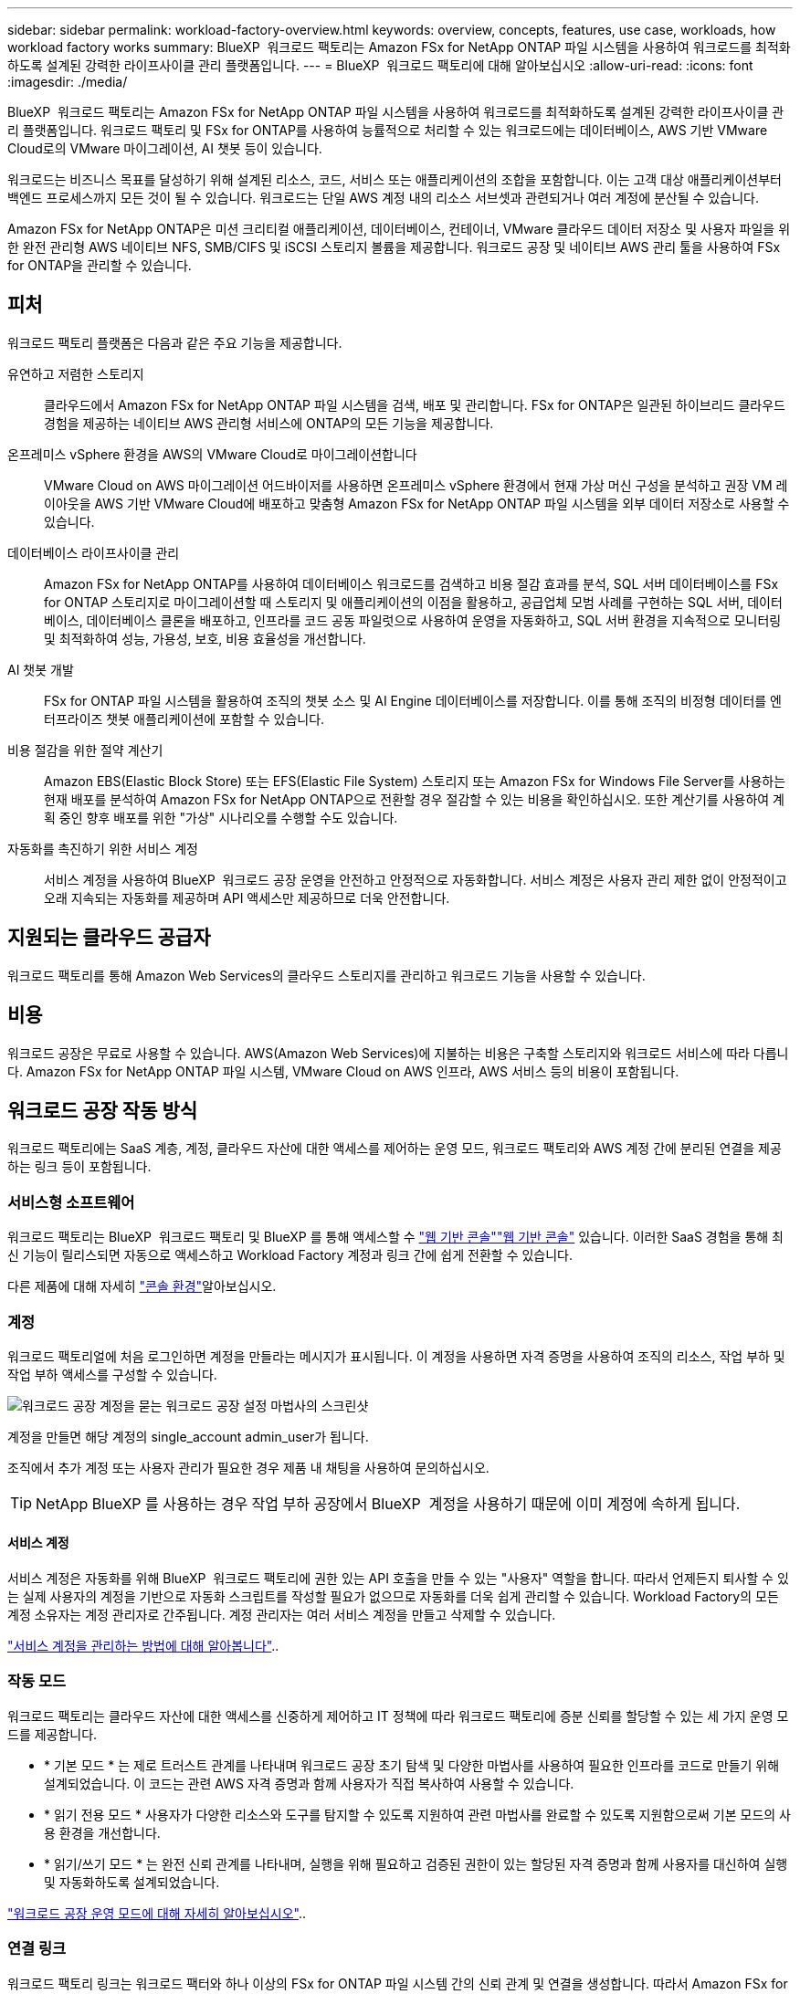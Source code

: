 ---
sidebar: sidebar 
permalink: workload-factory-overview.html 
keywords: overview, concepts, features, use case, workloads, how workload factory works 
summary: BlueXP  워크로드 팩토리는 Amazon FSx for NetApp ONTAP 파일 시스템을 사용하여 워크로드를 최적화하도록 설계된 강력한 라이프사이클 관리 플랫폼입니다. 
---
= BlueXP  워크로드 팩토리에 대해 알아보십시오
:allow-uri-read: 
:icons: font
:imagesdir: ./media/


[role="lead"]
BlueXP  워크로드 팩토리는 Amazon FSx for NetApp ONTAP 파일 시스템을 사용하여 워크로드를 최적화하도록 설계된 강력한 라이프사이클 관리 플랫폼입니다. 워크로드 팩토리 및 FSx for ONTAP를 사용하여 능률적으로 처리할 수 있는 워크로드에는 데이터베이스, AWS 기반 VMware Cloud로의 VMware 마이그레이션, AI 챗봇 등이 있습니다.

워크로드는 비즈니스 목표를 달성하기 위해 설계된 리소스, 코드, 서비스 또는 애플리케이션의 조합을 포함합니다. 이는 고객 대상 애플리케이션부터 백엔드 프로세스까지 모든 것이 될 수 있습니다. 워크로드는 단일 AWS 계정 내의 리소스 서브셋과 관련되거나 여러 계정에 분산될 수 있습니다.

Amazon FSx for NetApp ONTAP은 미션 크리티컬 애플리케이션, 데이터베이스, 컨테이너, VMware 클라우드 데이터 저장소 및 사용자 파일을 위한 완전 관리형 AWS 네이티브 NFS, SMB/CIFS 및 iSCSI 스토리지 볼륨을 제공합니다. 워크로드 공장 및 네이티브 AWS 관리 툴을 사용하여 FSx for ONTAP을 관리할 수 있습니다.



== 피처

워크로드 팩토리 플랫폼은 다음과 같은 주요 기능을 제공합니다.

유연하고 저렴한 스토리지:: 클라우드에서 Amazon FSx for NetApp ONTAP 파일 시스템을 검색, 배포 및 관리합니다. FSx for ONTAP은 일관된 하이브리드 클라우드 경험을 제공하는 네이티브 AWS 관리형 서비스에 ONTAP의 모든 기능을 제공합니다.
온프레미스 vSphere 환경을 AWS의 VMware Cloud로 마이그레이션합니다:: VMware Cloud on AWS 마이그레이션 어드바이저를 사용하면 온프레미스 vSphere 환경에서 현재 가상 머신 구성을 분석하고 권장 VM 레이아웃을 AWS 기반 VMware Cloud에 배포하고 맞춤형 Amazon FSx for NetApp ONTAP 파일 시스템을 외부 데이터 저장소로 사용할 수 있습니다.
데이터베이스 라이프사이클 관리:: Amazon FSx for NetApp ONTAP를 사용하여 데이터베이스 워크로드를 검색하고 비용 절감 효과를 분석, SQL 서버 데이터베이스를 FSx for ONTAP 스토리지로 마이그레이션할 때 스토리지 및 애플리케이션의 이점을 활용하고, 공급업체 모범 사례를 구현하는 SQL 서버, 데이터베이스, 데이터베이스 클론을 배포하고, 인프라를 코드 공동 파일럿으로 사용하여 운영을 자동화하고, SQL 서버 환경을 지속적으로 모니터링 및 최적화하여 성능, 가용성, 보호, 비용 효율성을 개선합니다.
AI 챗봇 개발:: FSx for ONTAP 파일 시스템을 활용하여 조직의 챗봇 소스 및 AI Engine 데이터베이스를 저장합니다. 이를 통해 조직의 비정형 데이터를 엔터프라이즈 챗봇 애플리케이션에 포함할 수 있습니다.
비용 절감을 위한 절약 계산기:: Amazon EBS(Elastic Block Store) 또는 EFS(Elastic File System) 스토리지 또는 Amazon FSx for Windows File Server를 사용하는 현재 배포를 분석하여 Amazon FSx for NetApp ONTAP으로 전환할 경우 절감할 수 있는 비용을 확인하십시오. 또한 계산기를 사용하여 계획 중인 향후 배포를 위한 "가상" 시나리오를 수행할 수도 있습니다.
자동화를 촉진하기 위한 서비스 계정:: 서비스 계정을 사용하여 BlueXP  워크로드 공장 운영을 안전하고 안정적으로 자동화합니다. 서비스 계정은 사용자 관리 제한 없이 안정적이고 오래 지속되는 자동화를 제공하며 API 액세스만 제공하므로 더욱 안전합니다.




== 지원되는 클라우드 공급자

워크로드 팩토리를 통해 Amazon Web Services의 클라우드 스토리지를 관리하고 워크로드 기능을 사용할 수 있습니다.



== 비용

워크로드 공장은 무료로 사용할 수 있습니다. AWS(Amazon Web Services)에 지불하는 비용은 구축할 스토리지와 워크로드 서비스에 따라 다릅니다. Amazon FSx for NetApp ONTAP 파일 시스템, VMware Cloud on AWS 인프라, AWS 서비스 등의 비용이 포함됩니다.



== 워크로드 공장 작동 방식

워크로드 팩토리에는 SaaS 계층, 계정, 클라우드 자산에 대한 액세스를 제어하는 운영 모드, 워크로드 팩토리와 AWS 계정 간에 분리된 연결을 제공하는 링크 등이 포함됩니다.



=== 서비스형 소프트웨어

워크로드 팩토리는 BlueXP  워크로드 팩토리 및 BlueXP 를 통해 액세스할 수 https://console.workloads.netapp.com["웹 기반 콘솔"^]link:https://console.bluexp.netapp.com["웹 기반 콘솔"^] 있습니다. 이러한 SaaS 경험을 통해 최신 기능이 릴리스되면 자동으로 액세스하고 Workload Factory 계정과 링크 간에 쉽게 전환할 수 있습니다.

다른 제품에 대해 자세히 link:console-experiences.html["콘솔 환경"]알아보십시오.



=== 계정

워크로드 팩토리얼에 처음 로그인하면 계정을 만들라는 메시지가 표시됩니다. 이 계정을 사용하면 자격 증명을 사용하여 조직의 리소스, 작업 부하 및 작업 부하 액세스를 구성할 수 있습니다.

image:screenshot-account-selection.png["워크로드 공장 계정을 묻는 워크로드 공장 설정 마법사의 스크린샷"]

계정을 만들면 해당 계정의 single_account admin_user가 됩니다.

조직에서 추가 계정 또는 사용자 관리가 필요한 경우 제품 내 채팅을 사용하여 문의하십시오.


TIP: NetApp BlueXP 를 사용하는 경우 작업 부하 공장에서 BlueXP  계정을 사용하기 때문에 이미 계정에 속하게 됩니다.



==== 서비스 계정

서비스 계정은 자동화를 위해 BlueXP  워크로드 팩토리에 권한 있는 API 호출을 만들 수 있는 "사용자" 역할을 합니다. 따라서 언제든지 퇴사할 수 있는 실제 사용자의 계정을 기반으로 자동화 스크립트를 작성할 필요가 없으므로 자동화를 더욱 쉽게 관리할 수 있습니다. Workload Factory의 모든 계정 소유자는 계정 관리자로 간주됩니다. 계정 관리자는 여러 서비스 계정을 만들고 삭제할 수 있습니다.

link:manage-service-accounts.html["서비스 계정을 관리하는 방법에 대해 알아봅니다"]..



=== 작동 모드

워크로드 팩토리는 클라우드 자산에 대한 액세스를 신중하게 제어하고 IT 정책에 따라 워크로드 팩토리에 증분 신뢰를 할당할 수 있는 세 가지 운영 모드를 제공합니다.

* * 기본 모드 * 는 제로 트러스트 관계를 나타내며 워크로드 공장 초기 탐색 및 다양한 마법사를 사용하여 필요한 인프라를 코드로 만들기 위해 설계되었습니다. 이 코드는 관련 AWS 자격 증명과 함께 사용자가 직접 복사하여 사용할 수 있습니다.
* * 읽기 전용 모드 * 사용자가 다양한 리소스와 도구를 탐지할 수 있도록 지원하여 관련 마법사를 완료할 수 있도록 지원함으로써 기본 모드의 사용 환경을 개선합니다.
* * 읽기/쓰기 모드 * 는 완전 신뢰 관계를 나타내며, 실행을 위해 필요하고 검증된 권한이 있는 할당된 자격 증명과 함께 사용자를 대신하여 실행 및 자동화하도록 설계되었습니다.


link:operational-modes.html["워크로드 공장 운영 모드에 대해 자세히 알아보십시오"]..



=== 연결 링크

워크로드 팩토리 링크는 워크로드 팩터와 하나 이상의 FSx for ONTAP 파일 시스템 간의 신뢰 관계 및 연결을 생성합니다. 따라서 Amazon FSx for ONTAP API를 통해 사용할 수 없는 ONTAP REST API 호출에서 직접 특정 파일 시스템 기능을 모니터링하고 관리할 수 있습니다.

워크로드 팩토리부터 시작하는 데 필요한 링크는 없지만, 경우에 따라 모든 워크로드 팩토리 기능 및 워크로드 기능의 잠금을 해제하기 위한 링크를 만들어야 할 수도 있습니다.

현재 링크에서는 AWS Lambda를 활용하고 있습니다.

https://docs.netapp.com/us-en/workload-fsx-ontap/links-overview.html["링크에 대해 자세히 알아보십시오"^]



=== 코드박스 자동화

Codebox는 개발자와 DevOps 엔지니어가 워크로드 팩토리에서 지원하는 작업을 실행하는 데 필요한 코드를 생성할 수 있도록 지원하는 IAC(Infrastructure as Code) 공동 파일럿입니다. 코드 형식에는 워크로드 팩토리 REST API, AWS CLI, AWS CloudFormation이 포함됩니다.

Codebox는 워크로드 공장 운영 모드(기본, 읽기 및 자동화)에 맞춰 조정되며 실행 준비를 위한 명확한 경로 및 빠른 재사용을 위한 자동화 카탈로그를 설정합니다.

코드박스 창에는 특정 작업 흐름 작업에 의해 생성되고 그래픽 마법사 또는 대화 채팅 인터페이스에 의해 일치하는 IAC가 표시됩니다. Codebox는 손쉬운 탐색 및 분석을 위한 색상 코딩 및 검색을 지원하지만 편집은 허용되지 않습니다. 자동화 카탈로그에는 복사하거나 저장할 수만 있습니다.

link:codebox-automation.html["Codebox에 대해 자세히 알아보십시오"]..



=== 비용 절감 계산기

워크로드 팩토리에서 절약 계산기를 제공하므로 FSx for ONTAP 파일 시스템의 스토리지 환경 또는 데이터베이스 워크로드를 EBS(Elastic Block Store), EFS(Elastic File Systems) 및 FSx for Windows 파일 서버와 비교할 수 있습니다. 스토리지 요구사항에 따라 FSx for ONTAP 파일 시스템이 가장 비용 효율적인 옵션이라는 것을 알 수 있습니다.

* link:https://docs.netapp.com/us-en/workload-fsx-ontap/explore-savings.html["스토리지 환경의 비용 절감 방법을 알아보십시오"^]
* link:https://docs.netapp.com/us-en/workload-databases/explore-savings.html["데이터베이스 워크로드 비용 절감 방법을 알아보십시오"^]


https://raw.githubusercontent.com/NetAppDocs/workload-family/main/_include/learn-about-tools.adoc[]



=== REST API

워크로드 팩토리를 사용하면 특정 워크로드에 대해 FSx for ONTAP 파일 시스템을 최적화, 자동화 및 운영할 수 있습니다. 각 워크로드는 연결된 REST API를 공개합니다. 이러한 워크로드와 API는 집합적으로 FSx for ONTAP 파일 시스템을 관리하는 데 사용할 수 있는 유연하고 확장 가능한 개발 플랫폼을 형성합니다.

워크로드 팩토리 REST API를 사용할 경우 다음과 같은 몇 가지 이점이 있습니다.

* API는 REST 기술과 최신 모범 사례를 기반으로 설계되었습니다. 핵심 기술로는 HTTP와 JSON이 있습니다.
* 작업 부하 공장 인증은 OAuth2 표준을 기반으로 합니다. NetApp는 Auth0 서비스 구현을 사용합니다.
* 워크로드 팩토리 웹 기반 콘솔은 동일한 코어 REST API를 사용하므로 두 액세스 경로 간에 일관성이 있습니다.


https://console.workloads.netapp.com/api-doc["워크로드 팩토리 REST API 설명서 보기"^]
